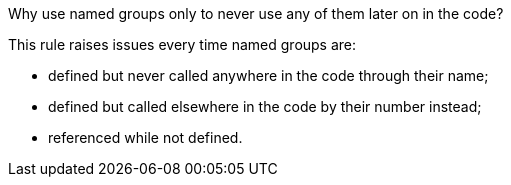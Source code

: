 Why use named groups only to never use any of them later on in the code?

This rule raises issues every time named groups are:

* defined but never called anywhere in the code through their name;
* defined but called elsewhere in the code by their number instead;
* referenced while not defined.
